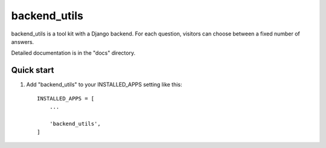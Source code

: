 
=====
backend_utils
=====



backend_utils is a tool kit with a Django backend. For each
question, visitors can choose between a fixed number of answers.

Detailed documentation is in the "docs" directory.

Quick start
-----------

1. Add "backend_utils" to your INSTALLED_APPS setting like this::

    INSTALLED_APPS = [
        ...

        'backend_utils',
    ]



